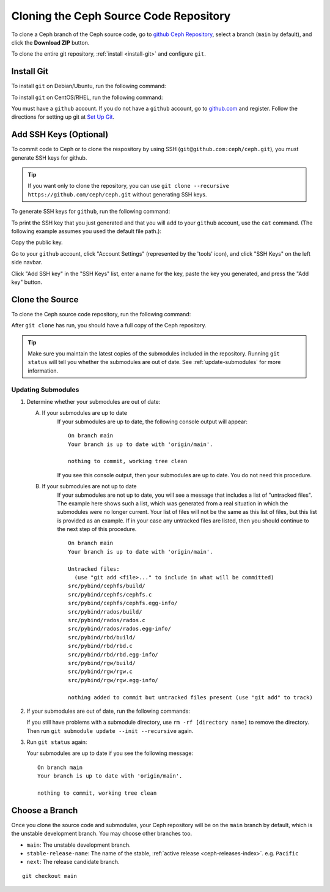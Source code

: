 =========================================
 Cloning the Ceph Source Code Repository
=========================================

To clone a Ceph branch of the Ceph source code, go to `github Ceph
Repository`_, select a branch (``main`` by default), and click the **Download
ZIP** button.

.. _github Ceph Repository: https://github.com/ceph/ceph

To clone the entire git repository, :ref:`install <install-git>` and configure
``git``.

.. _install-git:

Install Git
===========

To install ``git`` on Debian/Ubuntu, run the following command:

.. prompt:: bash $

   sudo apt-get install git


To install ``git`` on CentOS/RHEL, run the following command:

.. prompt:: bash $

   sudo yum install git


You must have a ``github`` account. If you do not have a ``github``
account, go to `github.com`_ and register.  Follow the directions for setting
up git at `Set Up Git`_.

.. _github.com: https://github.com
.. _Set Up Git: https://help.github.com/linux-set-up-git


Add SSH Keys (Optional)
=======================

To commit code to Ceph or to clone the respository by using SSH
(``git@github.com:ceph/ceph.git``), you must generate SSH keys for github. 

.. tip:: If you want only to clone the repository, you can 
   use ``git clone --recursive https://github.com/ceph/ceph.git`` 
   without generating SSH keys.

To generate SSH keys for ``github``, run the following command:

.. prompt:: bash $

   ssh-keygen

To print the SSH key that you just generated and that you will add to your
``github`` account, use the ``cat`` command. (The following example assumes you
used the default file path.):

.. prompt:: bash $

   cat .ssh/id_rsa.pub

Copy the public key.

Go to your ``github`` account, click "Account Settings" (represented by the
'tools' icon), and click "SSH Keys" on the left side navbar.

Click "Add SSH key" in the "SSH Keys" list, enter a name for the key, paste the
key you generated, and press the "Add key" button.


Clone the Source
================

To clone the Ceph source code repository, run the following command:

.. prompt:: bash $

   git clone --recursive https://github.com/ceph/ceph.git

After ``git clone`` has run, you should have a full copy of the Ceph 
repository.

.. tip:: Make sure you maintain the latest copies of the submodules included in
   the repository. Running ``git status`` will tell you whether the submodules
   are out of date. See :ref:`update-submodules` for more information.


.. prompt:: bash $

   cd ceph
   git status

.. _update-submodules:

Updating Submodules
-------------------

#. Determine whether your submodules are out of date:

   .. prompt:: bash $

      git status

   A. If your submodules are up to date 
         If your submodules are up to date, the following console output will
         appear: 

         ::
   
           On branch main
           Your branch is up to date with 'origin/main'.
           
           nothing to commit, working tree clean
   
         If you see this console output, then your submodules are up to date.
         You do not need this procedure.


   B. If your submodules are not up to date 
         If your submodules are not up to date, you will see a message that
         includes a list of "untracked files". The example here shows such a
         list, which was generated from a real situation in which the
         submodules were no longer current. Your list of files will not be the
         same as this list of files, but this list is provided as an example.
         If in your case any untracked files are listed, then you should
         continue to the next step of this procedure.

         ::

            On branch main
            Your branch is up to date with 'origin/main'.
            
            Untracked files:
              (use "git add <file>..." to include in what will be committed)
            src/pybind/cephfs/build/
            src/pybind/cephfs/cephfs.c
            src/pybind/cephfs/cephfs.egg-info/
            src/pybind/rados/build/
            src/pybind/rados/rados.c
            src/pybind/rados/rados.egg-info/
            src/pybind/rbd/build/
            src/pybind/rbd/rbd.c
            src/pybind/rbd/rbd.egg-info/
            src/pybind/rgw/build/
            src/pybind/rgw/rgw.c
            src/pybind/rgw/rgw.egg-info/
            
            nothing added to commit but untracked files present (use "git add" to track)

#. If your submodules are out of date, run the following commands:

   .. prompt:: bash $

      git submodule update --force --init --recursive
      git clean -fdx
      git submodule foreach git clean -fdx

   If you still have problems with a submodule directory, use ``rm -rf
   [directory name]`` to remove the directory. Then run ``git submodule update
   --init --recursive`` again.

#. Run ``git status`` again:

   .. prompt:: bash $

      git status
   
   Your submodules are up to date if you see the following message:

   ::

     On branch main
     Your branch is up to date with 'origin/main'.
     
     nothing to commit, working tree clean

Choose a Branch
===============

Once you clone the source code and submodules, your Ceph repository 
will be on the ``main`` branch by default, which is the unstable 
development branch. You may choose other branches too.

- ``main``: The unstable development branch.
- ``stable-release-name``: The name of the stable, :ref:`active release <ceph-releases-index>`. e.g. ``Pacific``
- ``next``: The release candidate branch.

::

	git checkout main
